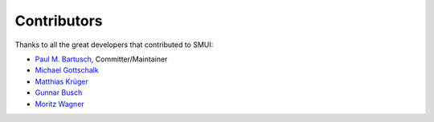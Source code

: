 .. _smui-contributors:

============
Contributors
============

Thanks to all the great developers that contributed to SMUI:

-  `Paul M. Bartusch <https://github.com/pbartusch>`__,
   Committer/Maintainer
-  `Michael Gottschalk <https://github.com/migo>`__
-  `Matthias Krüger <https://github.com/mkr>`__
-  `Gunnar Busch <https://github.com/gunnarbusch>`__
-  `Moritz Wagner <https://github.com/recombinationgroup>`__
